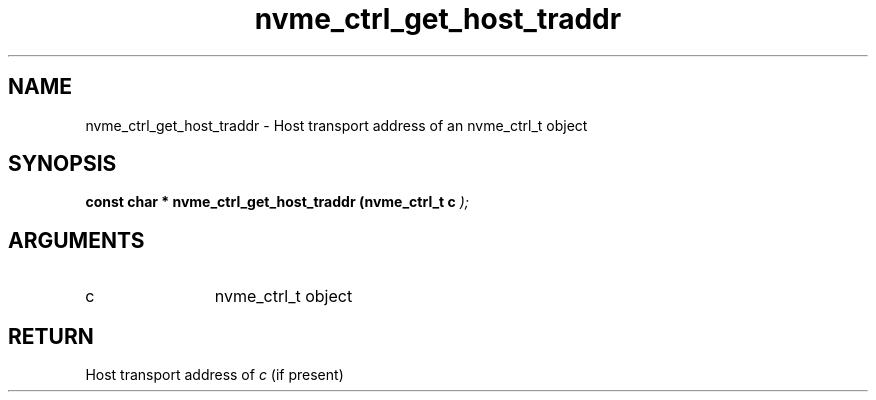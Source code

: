 .TH "nvme_ctrl_get_host_traddr" 9 "nvme_ctrl_get_host_traddr" "February 2022" "libnvme API manual" LINUX
.SH NAME
nvme_ctrl_get_host_traddr \- Host transport address of an nvme_ctrl_t object
.SH SYNOPSIS
.B "const char *" nvme_ctrl_get_host_traddr
.BI "(nvme_ctrl_t c "  ");"
.SH ARGUMENTS
.IP "c" 12
nvme_ctrl_t object
.SH "RETURN"
Host transport address of \fIc\fP (if present)
